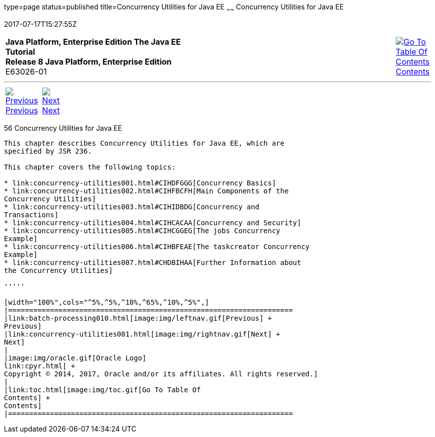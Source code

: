 type=page
status=published
title=Concurrency Utilities for Java EE
~~~~~~
Concurrency Utilities for Java EE
=================================
2017-07-17T15:27:55Z

[[top]]

[width="100%",cols="50%,45%,^5%",]
|=======================================================================
|*Java Platform, Enterprise Edition The Java EE Tutorial* +
*Release 8 Java Platform, Enterprise Edition* +
E63026-01
|
|link:toc.html[image:img/toc.gif[Go To Table Of
Contents] +
Contents]
|=======================================================================

'''''

[cols="^5%,^5%,90%",]
|=======================================================================
|link:batch-processing010.html[image:img/leftnav.gif[Previous] +
Previous] 
|link:concurrency-utilities001.html[image:img/rightnav.gif[Next] +
Next] | 
|=======================================================================


[[GKJIQ8]]

[[concurrency-utilities-for-java-ee]]
56 Concurrency Utilities for Java EE
------------------------------------


This chapter describes Concurrency Utilities for Java EE, which are
specified by JSR 236.

This chapter covers the following topics:

* link:concurrency-utilities001.html#CIHDFGGG[Concurrency Basics]
* link:concurrency-utilities002.html#CIHFBCFH[Main Components of the
Concurrency Utilities]
* link:concurrency-utilities003.html#CIHIDBDG[Concurrency and
Transactions]
* link:concurrency-utilities004.html#CIHCACAA[Concurrency and Security]
* link:concurrency-utilities005.html#CIHCGGEG[The jobs Concurrency
Example]
* link:concurrency-utilities006.html#CIHBFEAE[The taskcreator Concurrency
Example]
* link:concurrency-utilities007.html#CHDBIHAA[Further Information about
the Concurrency Utilities]

'''''

[width="100%",cols="^5%,^5%,^10%,^65%,^10%,^5%",]
|====================================================================
|link:batch-processing010.html[image:img/leftnav.gif[Previous] +
Previous] 
|link:concurrency-utilities001.html[image:img/rightnav.gif[Next] +
Next]
|
|image:img/oracle.gif[Oracle Logo]
link:cpyr.html[ +
Copyright © 2014, 2017, Oracle and/or its affiliates. All rights reserved.]
|
|link:toc.html[image:img/toc.gif[Go To Table Of
Contents] +
Contents]
|====================================================================
